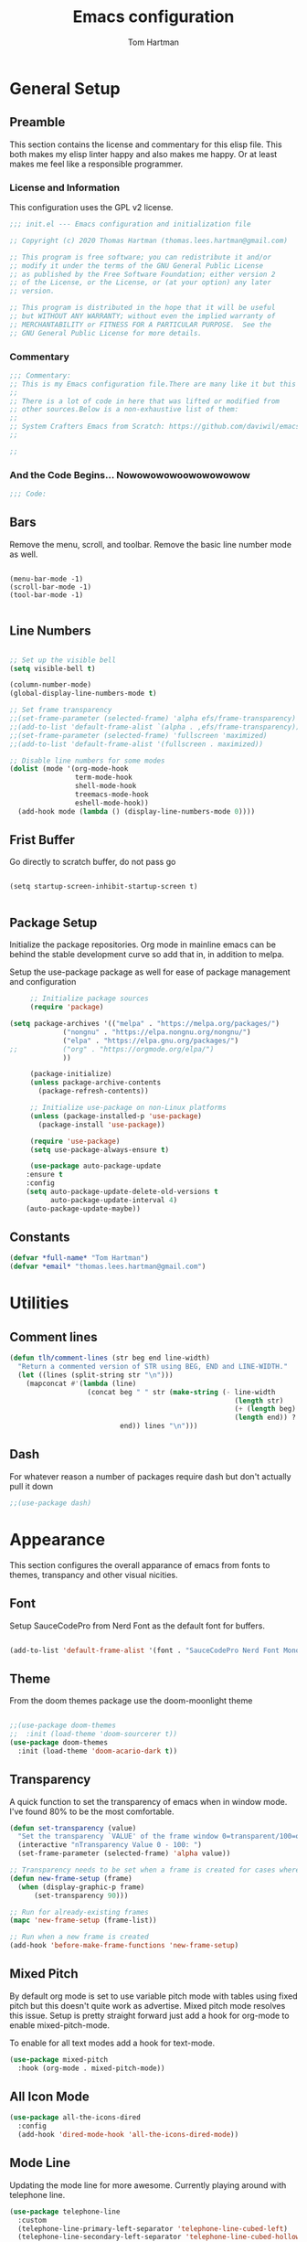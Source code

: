 #+TITLE: Emacs configuration
#+AUTHOR: Tom Hartman
#+STARTUP: overview
#+PROPERTY: header-args:emacs-lisp :tangle ./init-test.el

* General Setup
** Preamble
This section contains the license and commentary for this elisp file. This both makes my elisp linter happy and also makes me happy. Or at least makes me feel like a responsible programmer.

*** License and Information
This configuration uses the GPL v2 license.

#+begin_src emacs-lisp
;;; init.el --- Emacs configuration and initialization file

;; Copyright (c) 2020 Thomas Hartman (thomas.lees.hartman@gmail.com)

;; This program is free software; you can redistribute it and/or
;; modify it under the terms of the GNU General Public License
;; as published by the Free Software Foundation; either version 2
;; of the License, or the License, or (at your option) any later
;; version.

;; This program is distributed in the hope that it will be useful
;; but WITHOUT ANY WARRANTY; without even the implied warranty of
;; MERCHANTABILITY or FITNESS FOR A PARTICULAR PURPOSE.  See the
;; GNU General Public License for more details.
#+end_src


*** Commentary
#+begin_src emacs-lisp
;;; Commentary:
;; This is my Emacs configuration file.There are many like it but this one is mine.
;;
;; There is a lot of code in here that was lifted or modified from
;; other sources.Below is a non-exhaustive list of them:
;;
;; System Crafters Emacs from Scratch: https://github.com/daviwil/emacs-from-scratch
;;

;;
#+end_src


*** And the Code Begins... Nowowowowoowowowowow
#+begin_src emacs-lisp
;;; Code:
#+end_src

** Bars
 Remove the menu, scroll, and toolbar. Remove the basic line number
 mode as well.

 #+begin_src emacs-lisp output

 (menu-bar-mode -1)
 (scroll-bar-mode -1)
 (tool-bar-mode -1)

 #+end_src

** Line Numbers
#+begin_src emacs-lisp

;; Set up the visible bell
(setq visible-bell t)

(column-number-mode)
(global-display-line-numbers-mode t)

;; Set frame transparency
;;(set-frame-parameter (selected-frame) 'alpha efs/frame-transparency)
;;(add-to-list 'default-frame-alist `(alpha . ,efs/frame-transparency))
;;(set-frame-parameter (selected-frame) 'fullscreen 'maximized)
;;(add-to-list 'default-frame-alist '(fullscreen . maximized))

;; Disable line numbers for some modes
(dolist (mode '(org-mode-hook
                term-mode-hook
                shell-mode-hook
                treemacs-mode-hook
                eshell-mode-hook))
  (add-hook mode (lambda () (display-line-numbers-mode 0))))
#+end_src

** Frist Buffer

Go directly to scratch buffer, do not pass go
#+begin_src emacs-lisp output

(setq startup-screen-inhibit-startup-screen t)

#+end_src

** Package Setup
Initialize the package repositories. Org mode in mainline emacs can be behind the stable development curve so add that in, in addition to melpa.

Setup the use-package package as well for ease of package management and configuration

   #+begin_src emacs-lisp
     ;; Initialize package sources
     (require 'package)

(setq package-archives '(("melpa" . "https://melpa.org/packages/")
			 ("nongnu" . "https://elpa.nongnu.org/nongnu/")
			 ("elpa" . "https://elpa.gnu.org/packages/")
;;			 ("org" . "https://orgmode.org/elpa/")
			 ))

     (package-initialize)
     (unless package-archive-contents
       (package-refresh-contents))

     ;; Initialize use-package on non-Linux platforms
     (unless (package-installed-p 'use-package)
       (package-install 'use-package))

     (require 'use-package)
     (setq use-package-always-ensure t)

     (use-package auto-package-update
	:ensure t
	:config
	(setq auto-package-update-delete-old-versions t
	      auto-package-update-interval 4)
	(auto-package-update-maybe))

   #+end_src

** Constants
#+begin_src emacs-lisp
(defvar *full-name* "Tom Hartman")
(defvar *email* "thomas.lees.hartman@gmail.com")

#+end_src

* Utilities

** Comment lines
#+begin_src emacs-lisp
(defun tlh/comment-lines (str beg end line-width)
  "Return a commented version of STR using BEG, END and LINE-WIDTH."
  (let ((lines (split-string str "\n")))
    (mapconcat #'(lambda (line)
                   (concat beg " " str (make-string (- line-width
                                                       (length str)
                                                       (+ (length beg) 1)
                                                       (length end)) ? )
                           end)) lines "\n")))

#+end_src

** Dash

For whatever reason a number of packages require dash but don't actually pull it down

#+begin_src emacs-lisp
;;(use-package dash)
#+end_src

* Appearance
This section configures the overall apparance of emacs from fonts to themes, transpancy and other visual nicities.

** Font
Setup SauceCodePro from Nerd Font as the default font for buffers.

#+begin_src emacs-lisp

(add-to-list 'default-frame-alist '(font . "SauceCodePro Nerd Font Mono-8"))

#+end_src

** Theme
From the doom themes package use the doom-moonlight theme

#+begin_src emacs-lisp

;;(use-package doom-themes
;;  :init (load-theme 'doom-sourcerer t))
(use-package doom-themes
  :init (load-theme 'doom-acario-dark t))

#+end_src

** Transparency
A quick function to set the transparency of emacs when in window mode. I've found 80% to be the most comfortable.

#+begin_src emacs-lisp
(defun set-transparency (value)
  "Set the transparency `VALUE' of the frame window 0=transparent/100=opaque."
  (interactive "nTransparency Value 0 - 100: ")
  (set-frame-parameter (selected-frame) 'alpha value))

;; Transparency needs to be set when a frame is created for cases where we are using emacsclient instead of a new instance
(defun new-frame-setup (frame)
  (when (display-graphic-p frame)
      (set-transparency 90)))

;; Run for already-existing frames
(mapc 'new-frame-setup (frame-list))

;; Run when a new frame is created
(add-hook 'before-make-frame-functions 'new-frame-setup)
#+end_src

** Mixed Pitch
By default org mode is set to use variable pitch mode with tables using fixed pitch but this doesn't quite work as advertise. Mixed pitch mode resolves this issue. Setup is pretty straight forward just add a hook  for org-mode to enable mixed-pitch-mode.

To enable for all text modes add a hook for text-mode.

#+begin_src emacs-lisp
(use-package mixed-pitch
  :hook (org-mode . mixed-pitch-mode))
#+end_src

** All Icon Mode
#+begin_src emacs-lisp
(use-package all-the-icons-dired
  :config
  (add-hook 'dired-mode-hook 'all-the-icons-dired-mode))
#+end_src

** Mode Line
Updating the mode line for more awesome. Currently playing around with telephone line.

#+begin_src emacs-lisp
(use-package telephone-line
  :custom
  (telephone-line-primary-left-separator 'telephone-line-cubed-left)
  (telephone-line-secondary-left-separator 'telephone-line-cubed-hollow-left)
  (telephone-line-primary-right-separator 'telephone-line-cubed-right)
  (telephone-line-secondary-right-separator 'telephone-line-cubed-hollow-right)
  (telephone-line-height 16)
  (telephone-line-mode 1))
#+end_src

** Highlight Parenthesis

#+begin_src emacs-lisp
(use-package paren
  :config
  (set-face-attribute 'show-paren-match-expression nil :background "#363e4a")
  (show-paren-mode 1))
#+end_src

* UI Improvements
** Multiple Cursors
Initialize multiple cursors mode

#+begin_src emacs-lisp
(use-package multiple-cursors
  :ensure t)
#+end_src

** Which-key

#+begin_src emacs-lisp
(use-package which-key
  :init (which-key-mode)
  :diminish which-key-mode
  :config
  (setq which-key-idle-delay 1))
#+end_src

* Editing Configuration
General configuration for editing within buffers

** Tabs

Default tab-widths to 2, and by default use spaces instead of tabs
#+begin_src emacs-lisp
(setq-default tab-width 2)
(setq-default indent-tabs-mode nil)
#+end_src

** Cleaning Whitespaces

Use the ws-butler package to clear buffers of unnecessary white spaces

#+begin_src emacs-lisp
(use-package ws-butler
  :hook ((text-mode . ws-butler-mode)
         (prog-mode . ws-butler-mode)))
#+end_src

** Auto Revert
Make sure that emacs always reverts buffers after they have been changed on disk. This is helpful when doing things like switching between branches in git.

#+begin_src emacs-lisp
(setq global-auto-revert-non-file-buffers t)
(global-auto-revert-mode 1)
#+end_src

** Organizing emacs transient files

Emacs can make a bit of a mess with temporary files and lock files and other things. This can be a bit of a pain in terms of git repositories where there is a lot of cruff lying around that gets tracked that doesn't need to be.

#+begin_src emacs-lisp

;; no littering package handles a lot of emacs temp file mainenance in a nice way
(use-package no-littering)

;; keep customizations out of the init file
;;(setq custom-file
;;      (if (boundp 'server-socket-dir)
;;          (expand-file-name "custom.el" server-socket-dir)
;;        (expand-file-name (format "emacs-custom-%s.el" (user-uid)) temporary-file-directory)))
;;(load custom-file t)
#+end_src
* Dired
Found this dired configuration changes over on the [[explog.in/dot/emacs/config.html][A literate emacs configuration]]. It removes permissions and other details from the dired view which makes the buffer look a lot less noisy.

#+begin_src emacs-lisp
(add-hook 'dired-mode-hook
	  (lambda ()
	    (dired-hide-details-mode 1)
	    (display-line-numbers-mode 0)))
#+end_src

* Spell Checking
Use fly-spell to spell check certain types of buffers
#+begin_src emacs-lisp
(add-hook 'org-mode-hook 'turn-on-flyspell)
#+end_src

* Org Mode
** General
General setup for org mode files, some of this is to enhance
readability as well as associate certain minor modes and other
constants.

Additionally I prefer my org files to starup collapse for easier navigation.

#+begin_src emacs-lisp

(defun efs/org-mode-setup ()
  (org-indent-mode)
  (variable-pitch-mode 1)
  (visual-line-mode 1))

(use-package org
;;  :pin org
  :hook (org-mode . efs/org-mode-setup)
  :ensure org-contrib
  :bind ()
  :custom
  ;; Right justifies tags on headers adjusting for a default line width of 80
  (org-tags-column -80)
  (org-agenda-tags-column -80)
  :config
  (auto-fill-mode)
  (setq org-startup-folded "fold")
  (setq org-ellipsis " ▾")
  (setq org-return-follows-link t)
  (setq org-agenda-start-with-log-mode t)
  (setq org-log-done 'time)
  (setq org-log-into-drawer t)
  ;; Prevent org-agenda from creating or clobbering frames
  (setf org-agenda-window-setup 'other-window)

  ;; Refile targets
  (setq org-refile-targets
        '(("~/notes/globals/punchlist.org" :maxlevel . 1)))
  )
#+end_src

** Babel
Setup babel source code blocks. Right now this is configured for shell and emacs-lisp.

The final line prevents org src code from altering the windowing within emacs. I borrows and existing window rather than doing a 50/50 split between the org target buffer and the source, which is super annoying.

#+begin_src emacs-lisp
(setf org-src-preserve-indentation t)

(org-babel-do-load-languages 'org-babel-load-languages
			     '((shell .t)
			       (emacs-lisp . t)))

(setf org-src-window-setup 'other-window)
#+end_src

** Structure Templates

 #+begin_src emacs-lisp

 (require 'org-tempo)

 (add-to-list 'org-structure-template-alist '("sh" . "src shell"))
 (add-to-list 'org-structure-template-alist '("el" . "src emacs-lisp"))
 (add-to-list 'org-structure-template-alist '("py" . "src python"))

 #+end_src

** Auto-tangle

This snippet adds a hook to org-mode buffers so that efs/org-babel-tangle-config gets executed each time such a buffer gets saved. This function checks to see if the file being saved is the Emacs.org file you’re looking at right now, and if so, automatically exports the configuration here to the associated output files.

#+begin_src emacs-lisp
;; Automatically tangle our Emacs.org config file when we save it
(defun efs/org-babel-tangle-config ()
  (when (string-equal (file-name-directory (buffer-file-name))
                      (expand-file-name user-emacs-directory))
    ;; Dynamic scoping to the rescue
    (let ((org-confirm-babel-evaluate nil))
      (org-babel-tangle))))

(add-hook 'org-mode-hook (lambda () (add-hook 'after-save-hook #'efs/org-babel-tangle-config)))
#+end_src

** Center Org Buffers

We use visual-fill-column to center org-mode buffers for a more pleasing writing experience as it centers the contents of the buffer horizontally to seem more like you are editing a document. This is really a matter of personal preference so you can remove the block below if you don’t like the behavior.

#+begin_src emacs-lisp
(defun efs/org-mode-visual-fill ()
  (setq visual-fill-column-width 100
        visual-fill-column-center-text t)
  (visual-fill-column-mode 1))

(use-package visual-fill-column
  :hook (org-mode . efs/org-mode-visual-fill))
#+end_src

** Better Bullets
org-bullets replaces the heading stars in org-mode buffers with nicer looking characters that you can control. Another option for this is org-superstar-mode which we may cover in a later video.

#+begin_src emacs-lisp
(use-package org-bullets
  :after org
  :hook (org-mode . org-bullets-mode)
  :custom
  (org-bullets-bullet-list '("◉" "○" "●" "○" "●" "○" "●")))
#+end_src

** Org Agenda

Setup some default bindings as well as the location of agenda files. The final line is a configuration change similar to the one made for org-babel. By default opening an agenda buffer reorganizes the windows and frames so that only the current buffer and the new agenda buffer are presented in a 50/50 window split. This is super annoying.

#+begin_src emacs-lisp
(global-set-key (kbd "C-c a") 'org-agenda)
(global-set-key (kbd "C-c c") 'org-capture)

(setf org-agenda-window-setup 'other-window)

(setq org-agenda-custom-commands
      '(("d" "Default view of scheduled items and todos"
         ((agenda "")
          (tags-todo "Punchlist"
                     ((org-agenda-overriding-header "Punchlist")))
          (tags-todo "*"
                     ((org-agenda-overriding-header "All of the things")))
          ))))
#+end_src

** Resume
Setup some conviencing functions and bindings for resume org files.
#+begin_src emacs-lisp
(defun org-export-as-pdf-and-open ()
  (interactive)
  (save-buffer)
  (org-open-file (org-latex-export-to-pdf)))

(add-hook
 'org-mode-hook
 (lambda()
   (define-key org-mode-map
       (kbd "<f5>") 'org-export-as-pdf-and-open)))
#+end_src

** LaTeX Pdf Process
Need to add the -shell-escape option to the pdflatex process in order for svg files to be processed by inkscape

#+begin_src emacs-lisp
(setq org-latex-pdf-process
      '("pdflatex -shell-escape -interaction nonstopmode -output-directory %o %f"
	"bibtex %b"
	"pdflatex -shell-escape -interaction nonstopmode -output-directory %o %f"
	"pdflatex -shell-escape -interaction nonstopmode -output-directory %o %f"))
#+end_src

** org-roam
Setup org-roam note taking and file management. After loading the package, you can check the variable `org-roam--sqlite-available-p' to verify that the sqlite database is available.

#+begin_src emacs-lisp
(use-package org-roam
  :ensure t
  :init
  (setq org-roam-v2-ack t)
  :custom
  (org-roam-directory "~/notes")
  (org-agenda-files '("~/notes/journal"
		      "~/notes/globals/"))
  (org-roam-dailies-directory "journal/")
  (org-roam-completion-everywhere t)
  (org-roam-capture-templates
   '(("d" "default" plain
      "%?"
      :if-new (file+head "%<%Y%m%d%H%M%S$>-${slug}.org" "#+title: ${title}\n")
      :unnarrowed t)
     ("h" "house project" plain
      (file "~/.emacs.d/org-templates/house-project.org")
      :if-new (file+head "%<%Y%m%d%H%M%S$>-${slug}.org" "#+title: ${title}\n")
      :unnarrowed t)
     ("r" "recipe" plain
      (file "~/.emacs.d/org-templates/recipe.org")
      :if-new (file+head "%<%Y%m%d%H%M%S$>-${slug}.org" "#+title: ${title}\n")
      :unnarrowed t)))
  :bind  (("C-c n l" . org-roam-buffer-toggle)
	  ("C-c n f" . org-roam-node-find)
	  ("C-c n i" . org-roam-node-insert)
	  :map org-mode-map
	  ("C-M-i"   . completion-at-point)
	  :map org-roam-dailies-map
	  ("Y" . org-roam-dailies-capture-yesterday)
	  ("T" . org-roam-dailies-capture-tomorrow))
  :bind-keymap
  ("C-c n d" . org-roam-dailies-map)
  :config
  (require 'org-roam-dailies)
  (org-roam-db-autosync-mode))
#+end_src

In order to keep my laptop and desktop in sync with one another in terms of roam notes all saves in a notes file will trigger an automatic git commit. Load the git-auto-commit-mode package to facilitate this.

#+begin_src emacs-lisp
(use-package git-auto-commit-mode)
#+end_src

** org-contacts
Use org-contacts to create and manage contacts in org mode.

#+begin_src emacs-lisp
(use-package org-contacts
  :ensure nil
  :after org
  :custom (org-contacts-files '("~/org/contacts.org")))
#+end_src

** org-capture
Customizations to org mode capture templates
#+begin_src emacs-lisp
(use-package org-capture
  :ensure nil
  :after org
  :custom
  (org-capture-templates
   `(("p" "Punchlist Item" entry
      (file+headline "~/notes/globals/punchlist.org" "Punch list"),
      "* TODO %? %^G\n %i")
     ("e" "Event" entry
      (file+headline "~/notes/globals/calendar.org" "Events"),
      "* %? %^G\nSCHEDULED: %^t\n %i")
     ("w" "Whereabouts" entry
      (file+headline "~/notes/globals/calendar.org" "Whereabouts")
      "* %? \n SCHEDULED: %^t\n %i")
     ("a" "Appointment" entry
      (file+headline "~/notes/globals/calendar.org" "Appointments")
      "* %? %^G\n SCHEDULED: %^t\n %i")
     )))
#+end_src

* Ivy and Counsel
#+begin_src emacs-lisp
(use-package ivy
  :diminish
  :bind (("C-s" . swiper)
         :map ivy-minibuffer-map
         ("TAB" . ivy-alt-done)
         ("C-l" . ivy-alt-done)
         ("C-j" . ivy-next-line)
         ("C-k" . ivy-previous-line)
         :map ivy-switch-buffer-map
         ("C-k" . ivy-previous-line)
         ("C-l" . ivy-done)
         ("C-d" . ivy-switch-buffer-kill)
         :map ivy-reverse-i-search-map
         ("C-k" . ivy-previous-line)
         ("C-d" . ivy-reverse-i-search-kill))
  :config
  (ivy-mode 1))

(use-package counsel
  :bind (("C-M-j" . 'counsel-switch-buffer)
         :map minibuffer-local-map
         ("C-r" . 'counsel-minibuffer-history))
  :custom
  (counsel-linux-app-format-function #'counsel-linux-app-format-function-name-only)
  :config
  (counsel-mode 1))

(use-package ivy-rich
  :init
  (ivy-rich-mode 1))

#+end_src

* Magit
#+begin_src emacs-lisp
(use-package magit
  :custom
  (magit-display-buffer-function #'magit-display-buffer-same-window-except-diff-v1))

;; NOTE: Make sure to configure a GitHub token before using this package!
;; - https://magit.vc/manual/forge/Token-Creation.html#Token-Creation
;; - https://magit.vc/manual/ghub/Getting-Started.html#Getting-Started
(use-package forge)

#+end_src

* Programming
** Flycheck
Flycheck mode for syntax highlighting and linting
#+begin_src emacs-lisp

(use-package flycheck)

#+end_src

** Language Server Protocol
Basic LSP setup

#+begin_src emacs-lisp

(defun efs/lsp-mode-setup ()
  (setq lsp-headerline-breadcrumb-segments '(path-up-to-project file symbols))
  (lsp-headerline-breadcrumb-mode))

(use-package lsp-mode
  :commands (lsp lsp-deferred)
  :hook (lsp-mode . efs/lsp-mode-setup)
  :init
  (setq lsp-keymap-prefix "C-c l")  ;; Or 'C-l', 's-l'
  :config
  (lsp-enable-which-key-integration t))

#+end_src

LSP-UI
#+begin_src emacs-lisp
(use-package lsp-ui
  :hook (lsp-mode . lsp-ui-mode)
  :custom
  (lsp-ui-doc-position 'bottom))
#+end_src

LSP-treemacs
#+begin_src emacs-lisp
(use-package lsp-treemacs
  :after lsp)
#+end_src

** DAP
#+begin_src
(use-package dap-mode
  ;; Uncomment the config below if you want all UI panes to be hidden by default!
  ;; :custom
  ;; (lsp-enable-dap-auto-configure nil)
  ;; :config
  ;; (dap-ui-mode 1)

  :config
  ;; Set up Node debugging
  (require 'dap-node)
  (dap-node-setup) ;; Automatically installs Node debug adapter if needed

  ;; Bind `C-c l d` to `dap-hydra` for easy access
  (general-define-key
    :keymaps 'lsp-mode-map
    :prefix lsp-keymap-prefix
    "d" '(dap-hydra t :wk "debugger")))
#+end_src

** Company

Company Mode provides a nicer in-buffer completion interface than completion-at-point which is more reminiscent of what you would expect from an IDE. We add a simple configuration to make the keybindings a little more useful (TAB now completes the selection and initiates completion at the current location if needed).

We also use company-box to further enhance the look of the completions with icons and better overall presentation.

#+begin_src emacs-lisp

(use-package company
  :after lsp-mode
  :hook (lsp-mode . company-mode)
  :bind (:map company-active-map
         ("<tab>" . company-complete-selection))
        (:map lsp-mode-map
         ("<tab>" . company-indent-or-complete-common))
  :custom
  (company-minimum-prefix-length 1)
  (company-idle-delay 0.0))

(use-package company-box
  :hook (company-mode . company-box-mode))

#+end_src

** Projectile

#+begin_src emacs-lisp
(use-package projectile
  :diminish projectile-mode
  :config (projectile-mode)
  :custom ((projectile-completion-system 'ivy))
  :bind-keymap
  ("C-c p" . projectile-command-map)
  :init
  ;; NOTE: Set this to the folder where you keep your Git repos!
  (when (file-directory-p "~/projects/")
    (setq projectile-project-search-path '("~/projects/")))
  (setq projectile-switch-project-action #'projectile-dired))

(use-package counsel-projectile
  :config (counsel-projectile-mode))
#+end_src

** Languages
*** Emacs Lisp

Paredit mode

#+begin_src emacs-lisp
(use-package paredit
  :config

  ;; slurping in a terminal doesn't quite work, so rebind keys so they do
  (unless (display-graphic-p)
    (define-key paredit-mode-map (kbd ",") 'paredit-backward-slurp-sexp)
    (define-key paredit-mode-map (kbd ".") 'paredit-forward-slurp-sexp))

  ;; turn paredit on for all lispy modes
  (add-hook 'emacs-lisp-mode-hook 'paredit-mode)
  (add-hook 'lisp-mode-hook 'paredit-mode)
  (add-hook 'scheme-mode-hook 'paredit-mode)
  (add-hook 'ielm-mode-hook 'paredit-mode)

  ;; turn on paredit for Cask files too
  (add-to-list 'auto-mode-alist '("Cask" . paredit-mode)))
#+end_src

*** TypeScript
Setup Typescript to use lsp

#+begin_src emacs-lisp
(use-package typescript-mode
  :mode "\\.ts\\'"
  :hook (typescript-mode . lsp-deferred)
  :config
  (setq typescript-indent-level 2)
  (add-to-list 'lsp-enabled-clients 'ts-ls))
#+end_src

*** Javascript
#+begin_src emacs-lisp
(use-package js2-mode
  :mode "\\.js\\'"
  :hook (js2-mode . lsp-deferred)
  :config
  (setq tab-width 2)
  (add-to-list 'lsp-enabled-clients 'jsts-ls))
#+end_src

*** JSON
Setup json lsp
#+begin_src emacs-lisp
(use-package json-mode
  :hook (json-mode . lsp-deferred)
  :config
  (add-to-list 'lsp-enabled-clients 'json-ls)
  (setq tab-width 2))
#+end_src
*** Python

In order to not clutter the system python userspace, packages for application development are stored in virtual environments as part of the application itself. This includes both application, testing, and development dependencies. In order to properly interact with python within emacs Pyvenv can be used to set the current python environment which will be passed to any subsequent python relates commands (lsp, REPL, etc)

#+begin_src emacs-lisp
(use-package pyvenv
  :config
  (pyvenv-mode 1))
#+end_src

As stated above the lsp server is installed in the virtual environments on a per project basis. If the environment has not been enabled in the current emacs session, query the user for the python environment before starting lsp.

#+begin_src emacs-lisp
(defun tlh/enable-lsp-on-pyvenv ()
  "Enable lsp mode after pyvenv activation"
  (when (null (getenv "VIRTUAL_ENV"))
    (call-interactively 'pyvenv-activate))
  (lsp-deferred))

  (use-package python-mode
    :ensure t
    :hook (python-mode . tlh/enable-lsp-on-pyvenv))
#+end_src

*** Open Scad
Initialize open scad mode
#+begin_src emacs-lisp
(use-package scad-mode)
(use-package scad-preview
  :mode "\\.scad\\'"
  :custom
  (scad-preview-image-size '(900 . 900))
  :config
  (defun scad-export-stl ()
    "Exports the current visited filename as an stl file."
    (interactive)
    (call-process "openscad" nil "*openscad-output*" t
                  "-o" (f-swap-ext (f-filename (buffer-file-name)) "stl")
                  (buffer-file-name))))
#+end_src

*** Lisp
**** Slime
#+begin_src
(use-package slime
  :custom
  (inferior-lisp-program "/usr/bin/sbcl")
  :config
  (add-hook 'lisp-mode-hook '(lambda () (slime-mode)))
  (slime-setup '(slime-repl slime-fuzzy)))
#+end_src

*** Lua

Setup Lua the way I like it
#+begin_src emacs-lisp

(use-package lua-mode
  :hook (lua-mode . lsp-deferred)
  :config
  (add-to-list 'lsp-enabled-clients 'lsp-lua-lsp)
  (setf lsp-clients-lua-lsp-server-install-dir "~/.luarocks/bin/lua-lsp"))

#+end_src

**** Lua Language Server
Installation

#+begin_src sh
# clone project
git clone https://github.com/sumneko/lua-language-server
cd lua-language-server
git submodule update --init --recursive

cd 3rd/luamake
ninja -f ninja/linux.ninja
cd ../..
./3rd/luamake/luamake rebuild

mkdir -P ~/.emacs.d/.cache/lsp/lua-language-server/

cp bin/Linux/lua-language-server ~/.emacs.d/.cache/lsp/lua-language-server/
cp main.lua ~/.emacs.d/.cache/lsp/lua-language-server/
#+end_src

*** HTML
Add emmet mode to html mode
#+begin_src emacs-lisp
(use-package emmet-mode
  :hook (mhtml-mode . emmet-mode))
#+end_src

*** YAML
Setup yaml support
#+begin_src emacs-lisp
(use-package yaml-mode)
#+end_src

*** SCSS
#+begin_src emacs-lisp
;;(lsp-install-server 'css-ls)

(use-package scss-mode
  :mode "\\.scss'"
  :hook (scss-mode . lsp-deferred)
  :config
  (setq scss-indent-level 2)
  (add-to-list 'lsp-enabled-clients 'css-ls))
#+end_src
** Origami
Origami folding library
#+begin_src emacs-lisp
(use-package origami
  :config
  (global-origami-mode))
#+end_src

** YAML
#+begin_src emacs-lisp
(use-package yaml-mode)
#+end_src

* Docker
** Docker File Mode
#+begin_src emacs-lisp
(use-package dockerfile-mode)
#+end_src

** Docker Compose
#+begin_src emacs-lisp
(use-package docker-compose-mode
  :bind ("C-c D" . docker-compose))
#+end_src

** Docker Management
#+begin_src emacs-lisp
(use-package docker
  :ensure t
  :bind ("C-c d" . docker))
#+end_src

* Smartparens
Turn on smart parens mode for all programming modes. Exclude single quote parings for lisp modes because single quotes have different meaning in those languages.

#+begin_src emacs-lisp
(use-package smartparens
  :config
  (add-hook 'prog-mode-hook 'turn-on-smartparens-mode)
  (sp-local-pair '(emacs-lisp-mode lisp-mode) "'" "'" :actions nil))
#+end_src
* Treemacs
Default setup for treemacs
Disabling for the moment
#+begin_src

#+end_src

* yassnippet
#+begin_src emacs-lisp
(use-package yasnippet
  :custom
  (yas/root-directory '("~/.emacs.d/snippets"))
  :config
  (yas-global-mode 1)
  (mapc #'yas-load-directory yas/root-directory))

#+end_src

* RestClient
#+begin_src emacs-lisp
(use-package restclient)
#+end_src

* Customization
Customization's to emacs. Emacs adds these based on some user interaction so they need to be added into the org file so they persist after another tangle.

#+begin_src emacs-lisp
(custom-set-variables
 ;; custom-set-variables was added by Custom.
 ;; If you edit it by hand, you could mess it up, so be careful.
 ;; Your init file should contain only one such instance.
 ;; If there is more than one, they won't work right.
 '(safe-local-variable-values
   '((gac-automatically-push-p . t)
     (gac-automatically-add-new-files-p . t))))
(custom-set-faces
 ;; custom-set-faces was added by Custom.
 ;; If you edit it by hand, you could mess it up, so be careful.
 ;; Your init file should contain only one such instance.
 ;; If there is more than one, they won't work right.
 )
#+end_src

* Closing

#+begin_src emacs-lisp
;;; init.el ends here
#+end_src

